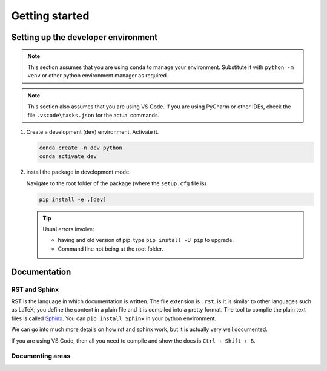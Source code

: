 Getting started
===============

Setting up the developer environment
------------------------------------

.. note::
   This section assumes that you are using ``conda`` to manage your environment. Substitute it with ``python -m venv`` or other python environment manager as required.

.. note::
   This section also assumes that you are using VS Code. If you are using PyCharm or other IDEs, check the file ``.vscode\tasks.json`` for the actual commands.

1. Create a development (``dev``) environment. Activate it.
   
   .. code-block::

      conda create -n dev python
      conda activate dev

2. install the package in development mode.
      
   Navigate to the root folder of the package (where the ``setup.cfg`` file is)

   .. code-block::
      
      pip install -e .[dev]

   .. tip::

      Usual errors involve:

      - having and old version of pip. type ``pip install -U pip`` to upgrade.
      - Command line not being at the root folder.
  



Documentation
-------------

RST and Sphinx
^^^^^^^^^^^^^^

RST is the language in which documentation is written. The file extension is ``.rst``. is It is similar to other languages such as LaTeX; you define the content in a plain file and it is compiled into a pretty format.
The tool to complie the plain text files is called `Sphinx <https://www.sphinx-doc.org/en/master/index.html>`_. You can ``pip install Sphinx`` in your python environment.

We can go into much more details on how rst and sphinx work, but it is actually very well documented.

If you are using VS Code, then all you need to compile and show the docs is ``Ctrl + Shift + B``.

Documenting areas
^^^^^^^^^^^^^^^^^
